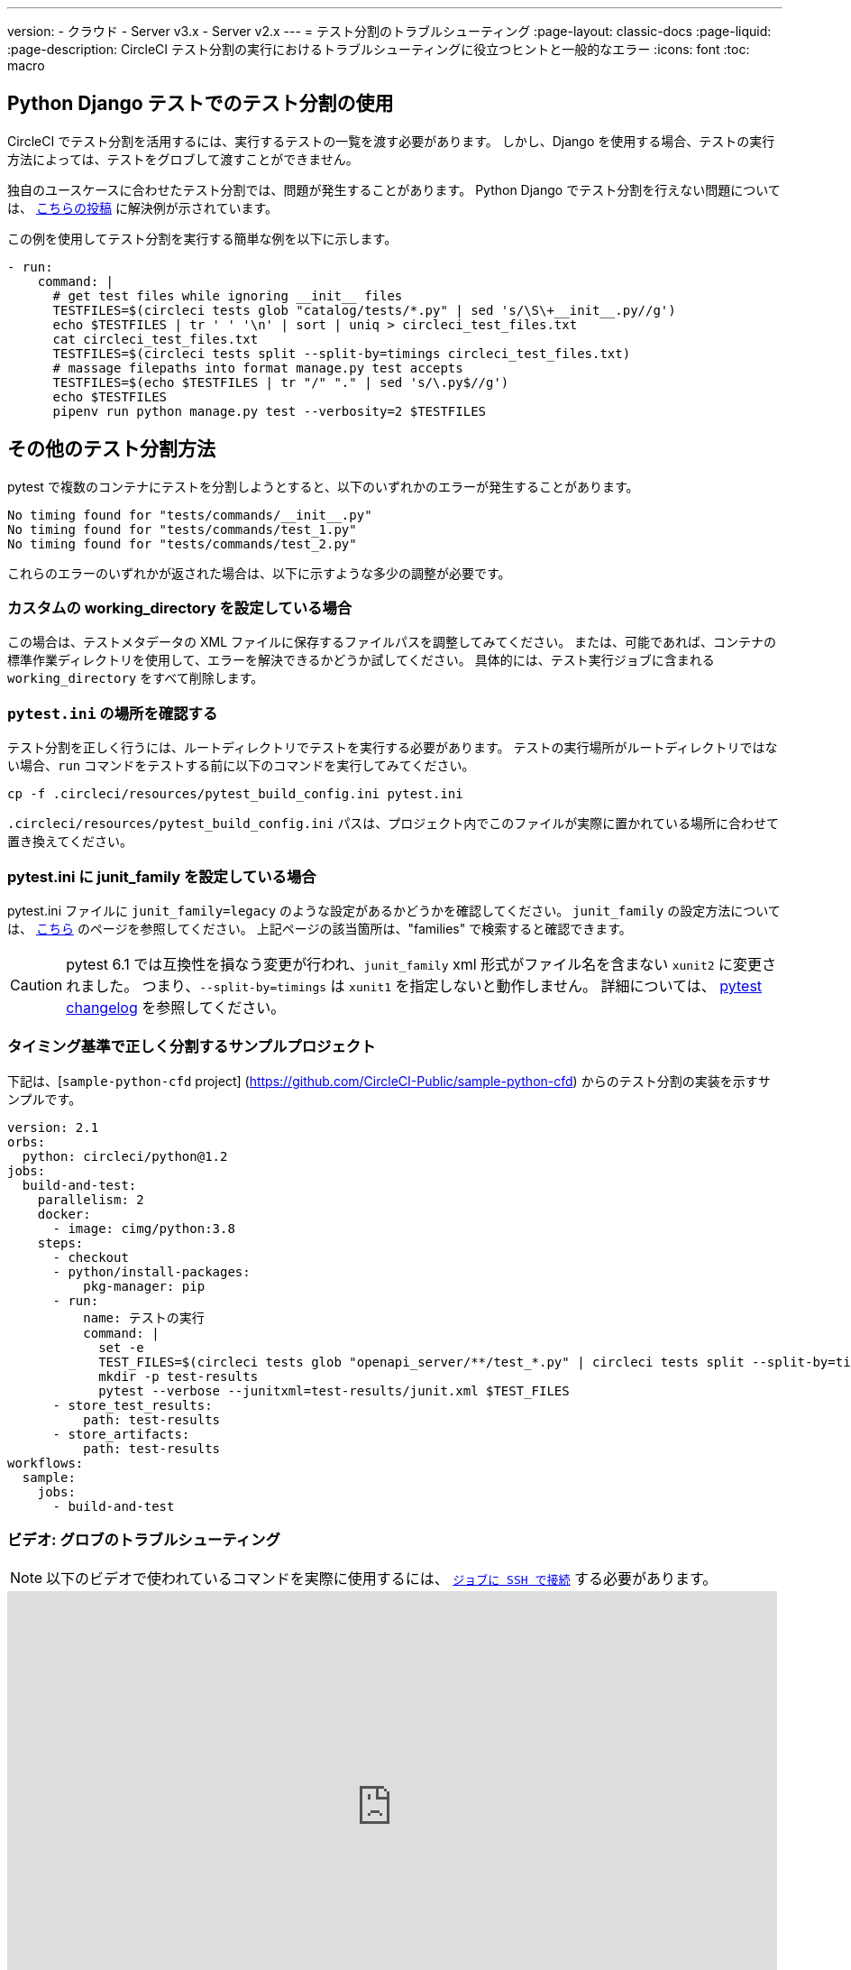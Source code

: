 ---

version:
- クラウド
- Server v3.x
- Server v2.x
---
= テスト分割のトラブルシューティング
:page-layout: classic-docs
:page-liquid:
:page-description: CircleCI テスト分割の実行におけるトラブルシューティングに役立つヒントと一般的なエラー
:icons: font
:toc: macro

:toc-title:

[#using-test-splitting-with-python-django-tests]
== Python Django テストでのテスト分割の使用

CircleCI でテスト分割を活用するには、実行するテストの一覧を渡す必要があります。 しかし、Django を使用する場合、テストの実行方法によっては、テストをグロブして渡すことができません。

独自のユースケースに合わせたテスト分割では、問題が発生することがあります。 Python Django でテスト分割を行えない問題については、 link:https://discuss.circleci.com/t/python-django-tests-not-being-split-correctly/36624[こちらの投稿] に解決例が示されています。

この例を使用してテスト分割を実行する簡単な例を以下に示します。

[source,yaml]
----
- run:
    command: |
      # get test files while ignoring __init__ files
      TESTFILES=$(circleci tests glob "catalog/tests/*.py" | sed 's/\S\+__init__.py//g')
      echo $TESTFILES | tr ' ' '\n' | sort | uniq > circleci_test_files.txt
      cat circleci_test_files.txt
      TESTFILES=$(circleci tests split --split-by=timings circleci_test_files.txt)
      # massage filepaths into format manage.py test accepts
      TESTFILES=$(echo $TESTFILES | tr "/" "." | sed 's/\.py$//g')
      echo $TESTFILES
      pipenv run python manage.py test --verbosity=2 $TESTFILES
----

[#using-test-splitting-with-pytest]
== その他のテスト分割方法

pytest で複数のコンテナにテストを分割しようとすると、以下のいずれかのエラーが発生することがあります。

[source,shell]
----
No timing found for "tests/commands/__init__.py"
No timing found for "tests/commands/test_1.py"
No timing found for "tests/commands/test_2.py"
----

これらのエラーのいずれかが返された場合は、以下に示すような多少の調整が必要です。

[#are-you-setting-a-custom-working-directory?]
=== カスタムの working_directory を設定している場合

この場合は、テストメタデータの XML ファイルに保存するファイルパスを調整してみてください。 または、可能であれば、コンテナの標準作業ディレクトリを使用して、エラーを解決できるかどうか試してください。 具体的には、テスト実行ジョブに含まれる `working_directory` をすべて削除します。

[#where-does-your-pytest-ini-live]
=== `pytest.ini` の場所を確認する

テスト分割を正しく行うには、ルートディレクトリでテストを実行する必要があります。 テストの実行場所がルートディレクトリではない場合、`run` コマンドをテストする前に以下のコマンドを実行してみてください。

[source,shell]
----
cp -f .circleci/resources/pytest_build_config.ini pytest.ini
----

`.circleci/resources/pytest_build_config.ini` パスは、プロジェクト内でこのファイルが実際に置かれている場所に合わせて置き換えてください。

[#are-you-setting-the-junit-family-in-your-pytest-ini]
=== pytest.ini に junit_family を設定している場合

pytest.ini ファイルに `junit_family=legacy` のような設定があるかどうかを確認してください。 `junit_family` の設定方法については、 link:https://docs.pytest.org/en/stable/_modules/_pytest/junitxml.html[こちら] のページを参照してください。 上記ページの該当箇所は、"families" で検索すると確認できます。

CAUTION:  pytest 6.1 では互換性を損なう変更が行われ、`junit_family` xml 形式がファイル名を含まない `xunit2` に変更されました。 つまり、`--split-by=timings` は `xunit1` を指定しないと動作しません。 詳細については、 link:https://docs.pytest.org/en/stable/changelog.html#id137[pytest changelog] を参照してください。

[#example-project-that-correctly-splits-by-timing]
=== タイミング基準で正しく分割するサンプルプロジェクト

下記は、[`sample-python-cfd` project] (https://github.com/CircleCI-Public/sample-python-cfd) からのテスト分割の実装を示すサンプルです。

```yml
version: 2.1
orbs:
  python: circleci/python@1.2
jobs:
  build-and-test:
    parallelism: 2
    docker:
      - image: cimg/python:3.8
    steps:
      - checkout
      - python/install-packages:
          pkg-manager: pip
      - run:
          name: テストの実行
          command: |
            set -e
            TEST_FILES=$(circleci tests glob "openapi_server/**/test_*.py" | circleci tests split --split-by=timings)
            mkdir -p test-results
            pytest --verbose --junitxml=test-results/junit.xml $TEST_FILES
      - store_test_results:
          path: test-results
      - store_artifacts:
          path: test-results
workflows:
  sample:
    jobs:
      - build-and-test
```

[#video-troubleshooting-globbing]
=== ビデオ: グロブのトラブルシューティング

NOTE: 以下のビデオで使われているコマンドを実際に使用するには、 <<ssh-access-jobs#,`ジョブに SSH で接続`>> する必要があります。

++++
<iframe width="854" height="480" src="https://www.youtube.com/embed/fq-on5AUinE" frameborder="0" allow="autoplay; encrypted-media" allowfullscreen></iframe>
++++

[#other-ways-to-split-tests]
== その他のテスト分割方法

一部のサードパーティのアプリケーションやライブラリでも、テストスイートの分割がサポートされています。 これらのアプリケーションは、CircleCI では開発およびサポートが行われていません。 CircleCI でこれらのアプリケーションを使用して問題が発生した場合は、オーナーに確認してください。 問題が解決しない場合は、CircleCI のフォーラム、 link:https://discuss.circleci.com/[Discuss] で対処方法を検索するか、質問してみてください。

* **[Knapsack Pro] (link:https://knapsackpro.com)**: 並列 CI ノード間でテストを動的に割り当て、テストスイートの実行を高速化します。 [CI のビルド時間のサンプルグラフ] は、https://docs.knapsackpro.com/2018/improve-circleci-parallelisation-for-rspec-minitest-cypress をご覧ください。
* **[phpunit-finder] (https://github.com/previousnext/phpunit-finder)**: `phpunit.xml` ファイルに対してクエリを行い、テストファイル名の一覧を取得して出力するヘルパー CLI ツールです。 テストを分割して CI ツールのタイミングに基づいて並列に実行する場合に、このツールを使用すると便利です。
* **[go list] (https://golang.org/cmd/go/#hdr-List_packages_or_modules)**: Golang パッケージをグロブするには、組み込まれている Go コマンド `go list ./...` を使用します。 これにより、パッケージ テストを複数のコンテナに分割できます。
+
[souce,shell]
----
go test -v $(go list ./... | circleci tests split)
----

[#next-steps]
== 次のステップ

* <<collect-test-data#,テストデータの収集>>
* <<insights-tests#,テストインサイト>>